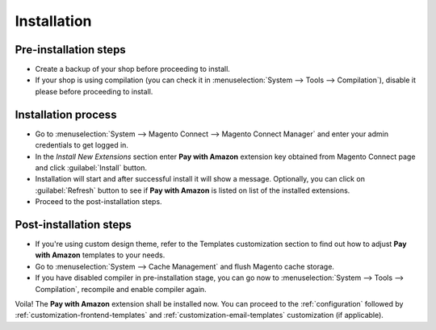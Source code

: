 Installation
============

Pre-installation steps
----------------------

* Create a backup of your shop before proceeding to install.
* If your shop is using compilation (you can check it in :menuselection:`System --> Tools --> Compilation`), disable it please before proceeding to install.


Installation process
--------------------

* Go to :menuselection:`System --> Magento Connect --> Magento Connect Manager` and enter your admin credentials to get logged in.
* In the `Install New Extensions` section enter **Pay with Amazon** extension key obtained from Magento Connect page and click :guilabel:`Install` button.
* Installation will start and after successful install it will show a message. Optionally, you can click on :guilabel:`Refresh` button to see if **Pay with Amazon** is listed on list of the installed extensions.
* Proceed to the post-installation steps.

Post-installation steps
-----------------------

* If you're using custom design theme, refer to the Templates customization section to find out how to adjust **Pay with Amazon** templates to your needs.
* Go to :menuselection:`System --> Cache Management` and flush Magento cache storage.
* If you have disabled compiler in pre-installation stage, you can go now to :menuselection:`System --> Tools --> Compilation`, recompile and enable compiler again.

Voila! The **Pay with Amazon** extension shall be installed now. You can proceed to the :ref:`configuration` followed by :ref:`customization-frontend-templates` and :ref:`customization-email-templates` customization (if applicable).
